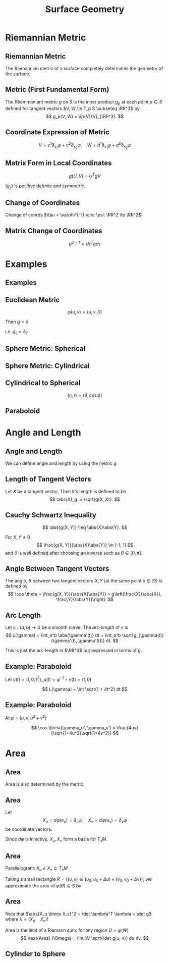 #+TITLE: Surface Geometry
#+OPTIONS: toc:nil num:nil

* Riemannian Metric
** Riemannian Metric

The Riemannian metric of a surface completely determines the geometry of the surface.

** Metric (First Fundamental Form)

#+BEGIN_env defn
The (Riemmanian) metric \(g\) on \(S\) is the inner product \(g_p\) at each point \(p \in S\) defined for tangent vectors \(V, W \in T_p S \subseteq \RR^3\) by
\[
g_p(V, W) = \ip{V}{V}_{\RR^3}.
\]
#+END_env

** Coordinate Expression of Metric

\[
V = c^1 \partial_{x_1} \varphi + c^2 \partial_{x_2} \varphi, \quad W = d^1 \partial_{x_1} \varphi + d^2 \partial_{x_2} \varphi
\]

\begin{equation*}
\begin{split}
g(V, W) &= \ip{c_1 \frac{\partial \varphi}{\partial x_1} + c_2 \frac{\partial \varphi}{\partial x_2}}{d_1 \frac{\partial \varphi}{\partial x_1} + d_2 \frac{\partial \varphi}{\partial x_2}} \\
&= c_1 d_1 \ip{\frac{\partial \varphi}{\partial x_1}}{\frac{\partial \varphi}{\partial x_1}} + c_2 d_2 \ip{\frac{\partial \varphi}{\partial x_2}}{\frac{\partial \varphi}{\partial x_2}} \\
&\quad + (c_1d_2 + c_2 d_1) \ip{\frac{\partial \varphi}{\partial x_1}}{\frac{\partial \varphi}{\partial x_2}} \\
&= c_1 d_1 g_{11} + c_2 d_2 g_{22} + (c_1 d_2 + c_2 d_1) g_{12}.
\end{split}
\end{equation*}

** Matrix Form in Local Coordinates

\[
g(U, V) = U^T g V
\]

\begin{equation*}
g = \begin{pmatrix}
g_{11} & g_{12} \\
g_{21} & g_{22}
\end{pmatrix}
=
\begin{pmatrix}
\ip{\frac{\partial \varphi}{\partial x_1}}{\frac{\partial \varphi}{\partial x_1}} &  \ip{\frac{\partial \varphi}{\partial x_1}}{\frac{\partial \varphi}{\partial x_2}} \\
\ip{\frac{\partial \varphi}{\partial x_2}}{\frac{\partial \varphi}{\partial x_1}} & \ip{\frac{\partial \varphi}{\partial x_2}}{\frac{\partial \varphi}{\partial x_2}}
\end{pmatrix}
\end{equation*}

\((g_{ij})\) is /positive definite/ and /symmetric/.

** Change of Coordinates

Change of coords \(\tau = \varphi^{-1} \circ \psi: \RR^2 \to \RR^2\):
\begin{equation*}
\begin{split}
g^{\psi}_{ab} &= g^{\varphi \circ \tau}_{ab} \\
&= \ip{\partial_{y^a} (\varphi \circ \tau)}{\partial_{y^b} (\varphi \circ \tau)} \\
&= \ip{\sum_i \partial_{x^i} \varphi \partial_{y^a} \tau^i}{\sum_j \partial_{x^j} \varphi \partial_{y^b} \tau^j} \\
&= \sum_{ij} g_{ij} \partial_{y^a} \tau^i \partial_{y^b} \tau^j
\end{split}
\end{equation*}

** Matrix Change of Coordinates

\begin{equation*}
\begin{split}
g^{\varphi \circ \tau}(X, Y) &= \ip{d(\varphi \circ \tau) \cdot X}{d(\varphi \circ \tau) \cdot Y} \\
&= \ip{d\varphi(d\tau \cdot X)}{d\varphi(d\tau \cdot y)} \\
&= g^{\varphi} (d\tau \cdot X, d\tau \cdot Y).
\end{split}
\end{equation*}

\[
g^{\varphi \circ \tau} = d\tau^T g d\tau
\]

* Examples
** Examples
** Euclidean Metric

#+BEGIN_env eg
\[
\varphi(u, v) = (u, v, 0)
\]

Then \(g = \delta\)

i.e. \(g_{ij} = \delta_{ij}\)
#+END_env

** Sphere Metric: Spherical

#+BEGIN_env eg
\begin{align*}
\varphi (\theta, \phi) &= (\sin\phi \cos\theta, \sin\phi \sin\theta, \cos\phi) \\
e_{\theta} &= (-\sin\phi\sin\theta, \sin\phi\cos\theta, 0) \\
e_{\phi} &= (\cos\phi \cos\theta, \cos\phi \sin\theta, -\sin\phi)
\end{align*}

\begin{equation*}
g = \begin{pmatrix}
\sin^2 \phi & 0 \\
0 & 1
\end{pmatrix}
\end{equation*}
#+END_env

** Sphere Metric: Cylindrical

#+BEGIN_env eg
\begin{align*}
\varphi (\eta, r) &= (\sqrt{1-r^2} \cos\eta, \sqrt{1-r^2} \sin\eta, r) \\
e_{\eta} &= (-\sqrt{1-r^2} \sin \eta, \sqrt{1-r^2} \cos \eta, 0) \\
e_r &= \left(\tfrac{-r}{\sqrt{1-r^2}} \cos \eta, \tfrac{-r}{\sqrt{1-r^2}} \sin \eta, 1 \right)
\end{align*}

\begin{equation*}
g = \begin{pmatrix}
1 - r^2 & 0 \\
0 & \tfrac{1}{1-r^2}
\end{pmatrix}
\end{equation*}
#+END_env

** Cylindrical to Spherical

\[
(\eta, r) = (\theta, \cos \phi)
\]

\begin{equation*}
\begin{split}
g^{\operatorname{Cyl}} &= d\tau^T g^{\SS^2} d\tau \\
&= \begin{pmatrix}
1 & 0 \\
0 & \tfrac{-1}{\sqrt{1-r^2}}
\end{pmatrix}
\begin{pmatrix}
\sin^2 \phi & 0 \\
0 & 1
\end{pmatrix}
\begin{pmatrix}
1 & 0 \\
0 & \tfrac{-1}{\sqrt{1-r^2}}
\end{pmatrix} \\
&= \begin{pmatrix}
\sin^2 \phi & 0 \\
0 & \tfrac{1}{1 - r^2}
\end{pmatrix}
= \begin{pmatrix}
1-r^2 & 0 \\
0 & \tfrac{1}{1 - r^2}
\end{pmatrix}
\end{split}
\end{equation*}

** Paraboloid

#+BEGIN_env eg
\begin{align*}
\varphi(u, v) &= (u, v, u^2 + v^2) \\
e_u &= (1, 0, 2u) \\
e_v &= (0, 1, 2v)
\end{align*}

\begin{equation*}
g = \begin{pmatrix}
1 + 4u^2 & 4uv \\
4uv & 1 + 4v^2
\end{pmatrix}
\end{equation*}
#+END_env

* Angle and Length
** Angle and Length

We can define angle and length by using the metric \(g\).

** Length of Tangent Vectors

#+BEGIN_env defn
Let \(X\) be a tangent vector. Then it's length is defined to be
\[
\abs{X}_g := \sqrt{g(X, X)}.
\]
#+END_env

** Cauchy Schwartz Inequality

#+BEGIN_lemma
\[
\abs{g(X, Y)} \leq \abs{X}\abs{Y}.
\]
#+END_lemma

For \(X, Y \ne 0\)
\[
\frac{g(X, Y)}{\abs{X}\abs{Y}} \in [-1, 1]
\]
and \(\theta\) is well defined after choosing an inverse such as \(\theta \in [0, \pi]\).

** Angle Between Tangent Vectors

#+BEGIN_env defn
The angle, \(\theta\) between two tangent vectors \(X, Y\) (at the same point \(x \in S\)!) is defined by
\[
\cos \theta = \frac{g(X, Y)}{\abs{X}\abs{Y}} = g\left(\frac{X}{\abs{X}}, \frac{Y}{\abs{Y}}\right).
\]
#+END_env
** Arc Length

#+BEGIN_defn
Let \(\gamma : (a, b) \to S\) be a smooth curve. The /arc-length/ of \(\gamma\) is
\[
L(\gamma) = \int_a^b \abs{\gamma'(t)} dt = \int_a^b \sqrt{g_{\gamma(t)} (\gamma'(t), \gamma'(t))} dt.
\]
#+END_defn

This is just the arc-length in \(\RR^3\) but expressed in terms of \(g\).

** Example: Paraboloid

#+BEGIN_env eg
Let \(\gamma(t) = (t, 0, t^2)\), \(\mu (t) = \varphi^{-1} \circ \gamma (t) = (t, 0)\)

\begin{equation*}
\begin{split}
\abs{\gamma'}_{\RR^3}^2 &= \abs{\mu'}_{g(\mu(t))}^2 =
\begin{pmatrix}
1 & 0
\end{pmatrix}
\begin{pmatrix}
1 + 4u^2 & 4uv \\
4uv & 1 + 4v^2
\end{pmatrix}
\begin{pmatrix}
1 \\ 0
\end{pmatrix} \\
&= \begin{pmatrix}
1 & 0
\end{pmatrix}
\begin{pmatrix}
1 + 4t^2 & 0 \\
0 & 1
\end{pmatrix}
\begin{pmatrix}
1 \\ 0
\end{pmatrix} \\
&= 1 + 4t^2
\end{split}
\end{equation*}

\[
L(\gamma) = \int \sqrt{1 + 4t^2} dt
\]
#+END_env

** Example: Paraboloid

#+BEGIN_env eg
At \(p = (u, v, u^2 + v^2)\)

\begin{align*}
g(\gamma_u', \gamma_u') &= 1 + 4u^2 \\
g(\gamma_v', \gamma_v') &= 1 + 4v^2 \\
g(\gamma_u', \gamma_v') &= 4uv
\end{align*}

\[
\cos \theta(\gamma_u', \gamma_v') = \frac{4uv}{\sqrt{1+4u^2}\sqrt{1+4v^2}}
\]

#+END_env

* Area
** Area

Area is also determined by the metric.

** Area

Let
\[
X_u = d\varphi (e_u) = \partial_u \varphi, \quad X_v = d\varphi (e_v) = \partial_v \varphi
\]
be coordinate vectors.

Since \(d\varphi\) is injective, \(X_u, X_v\) form a basis for \(T_x M\).

** Area

Parallelogram: \(X_u \wedge X_v \subseteq T_x M\)

Taking a small rectangle \(R = \{(u, v) \in (u_0, u_0 + \Delta u) \times (v_0, v_0 + \Delta v)\}\), we approximate the area of \(\varphi(R) \subseteq S\) by
\begin{equation*}
\begin{split}
\text{Area} (S) &\simeq \text{Area} (X_u \wedge X_v) \\

&= \abs{X_u \times X_v} \text{Area}(R) \\
&= \abs{X_u \times X_v} \Delta u \Delta v.
\end{split}
\end{equation*}

** Area

Note that \(\abs{X_u \times X_v}^2 = \det \lambda^T \lambda = \det g\) where \(\lambda = (X_u \quad X_v)\)!

Area is the limit of a Riemann sum: for any region \(\Omega = \varphi(W)\)
\[
\text{Area} (\Omega) = \int_W \sqrt{\det g(u, v)} du dv.
\]

** Cylinder to Sphere
